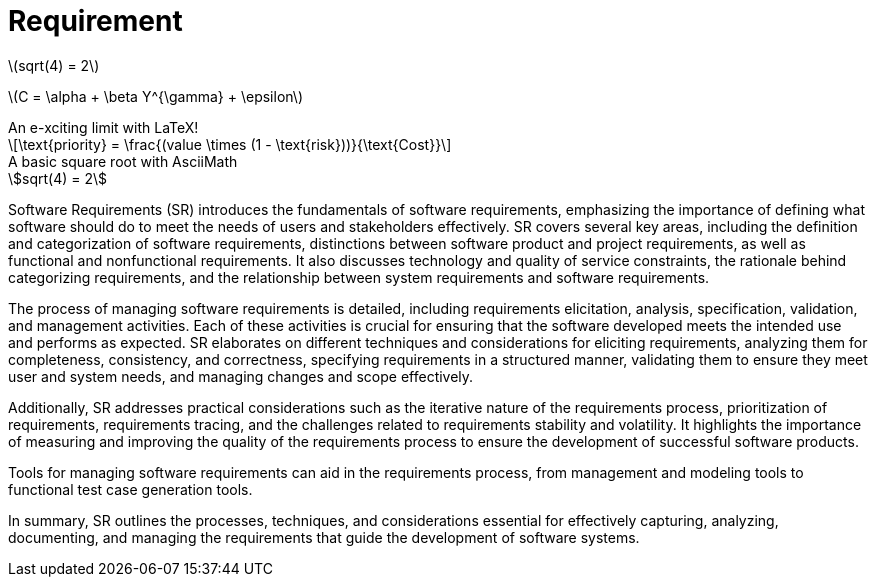 = Requirement
:navtitle: 
:stem: latexmath

stem:[sqrt(4) = 2]  

latexmath:[C = \alpha + \beta Y^{\gamma} + \epsilon]

.An e-xciting limit with LaTeX!
[stem]
++++
\text{priority} = \frac{(value \times (1 - \text{risk}))}{\text{Cost}}
++++

.A basic square root with AsciiMath
[asciimath]
++++
sqrt(4) = 2
++++



Software Requirements (SR) introduces the fundamentals of software requirements, emphasizing the importance of defining what software should do to meet the needs of users and stakeholders effectively. SR covers several key areas, including the definition and categorization of software requirements, distinctions between software product and project requirements, as well as functional and nonfunctional requirements. It also discusses technology and quality of service constraints, the rationale behind categorizing requirements, and the relationship between system requirements and software requirements.

The process of managing software requirements is detailed, including requirements elicitation, analysis, specification, validation, and management activities. Each of these activities is crucial for ensuring that the software developed meets the intended use and performs as expected. SR elaborates on different techniques and considerations for eliciting requirements, analyzing them for completeness, consistency, and correctness, specifying requirements in a structured manner, validating them to ensure they meet user and system needs, and managing changes and scope effectively.

Additionally, SR addresses practical considerations such as the iterative nature of the requirements process, prioritization of requirements, requirements tracing, and the challenges related to requirements stability and volatility. It highlights the importance of measuring and improving the quality of the requirements process to ensure the development of successful software products.

Tools for managing software requirements can aid in the requirements process, from management and modeling tools to functional test case generation tools.

In summary, SR outlines the processes, techniques, and considerations essential for effectively capturing, analyzing, documenting, and managing the requirements that guide the development of software systems.

